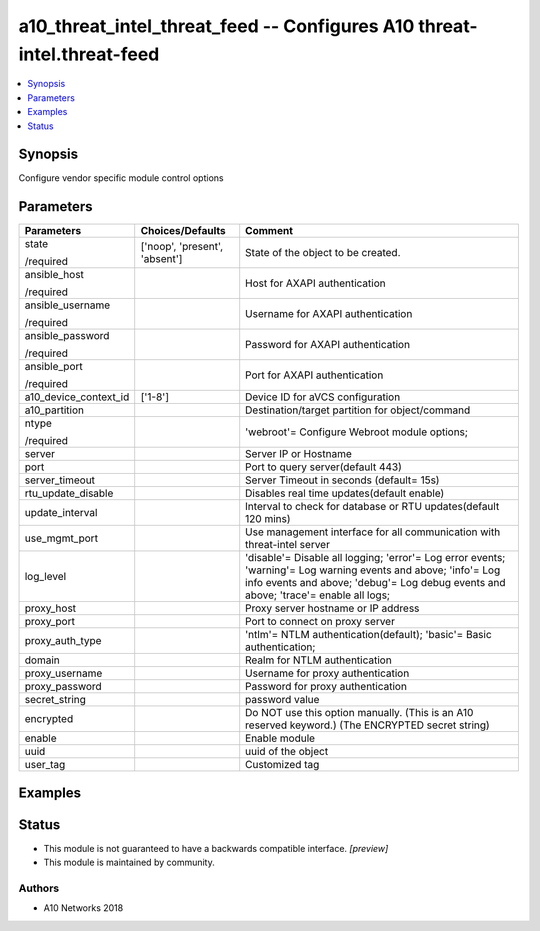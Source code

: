 .. _a10_threat_intel_threat_feed_module:


a10_threat_intel_threat_feed -- Configures A10 threat-intel.threat-feed
=======================================================================

.. contents::
   :local:
   :depth: 1


Synopsis
--------

Configure vendor specific module control options






Parameters
----------

+-----------------------+-------------------------------+-------------------------------------------------------------------------------------------------------------------------------------------------------------------------------------------------------+
| Parameters            | Choices/Defaults              | Comment                                                                                                                                                                                               |
|                       |                               |                                                                                                                                                                                                       |
|                       |                               |                                                                                                                                                                                                       |
+=======================+===============================+=======================================================================================================================================================================================================+
| state                 | ['noop', 'present', 'absent'] | State of the object to be created.                                                                                                                                                                    |
|                       |                               |                                                                                                                                                                                                       |
| /required             |                               |                                                                                                                                                                                                       |
+-----------------------+-------------------------------+-------------------------------------------------------------------------------------------------------------------------------------------------------------------------------------------------------+
| ansible_host          |                               | Host for AXAPI authentication                                                                                                                                                                         |
|                       |                               |                                                                                                                                                                                                       |
| /required             |                               |                                                                                                                                                                                                       |
+-----------------------+-------------------------------+-------------------------------------------------------------------------------------------------------------------------------------------------------------------------------------------------------+
| ansible_username      |                               | Username for AXAPI authentication                                                                                                                                                                     |
|                       |                               |                                                                                                                                                                                                       |
| /required             |                               |                                                                                                                                                                                                       |
+-----------------------+-------------------------------+-------------------------------------------------------------------------------------------------------------------------------------------------------------------------------------------------------+
| ansible_password      |                               | Password for AXAPI authentication                                                                                                                                                                     |
|                       |                               |                                                                                                                                                                                                       |
| /required             |                               |                                                                                                                                                                                                       |
+-----------------------+-------------------------------+-------------------------------------------------------------------------------------------------------------------------------------------------------------------------------------------------------+
| ansible_port          |                               | Port for AXAPI authentication                                                                                                                                                                         |
|                       |                               |                                                                                                                                                                                                       |
| /required             |                               |                                                                                                                                                                                                       |
+-----------------------+-------------------------------+-------------------------------------------------------------------------------------------------------------------------------------------------------------------------------------------------------+
| a10_device_context_id | ['1-8']                       | Device ID for aVCS configuration                                                                                                                                                                      |
|                       |                               |                                                                                                                                                                                                       |
|                       |                               |                                                                                                                                                                                                       |
+-----------------------+-------------------------------+-------------------------------------------------------------------------------------------------------------------------------------------------------------------------------------------------------+
| a10_partition         |                               | Destination/target partition for object/command                                                                                                                                                       |
|                       |                               |                                                                                                                                                                                                       |
|                       |                               |                                                                                                                                                                                                       |
+-----------------------+-------------------------------+-------------------------------------------------------------------------------------------------------------------------------------------------------------------------------------------------------+
| ntype                 |                               | 'webroot'= Configure Webroot module options;                                                                                                                                                          |
|                       |                               |                                                                                                                                                                                                       |
| /required             |                               |                                                                                                                                                                                                       |
+-----------------------+-------------------------------+-------------------------------------------------------------------------------------------------------------------------------------------------------------------------------------------------------+
| server                |                               | Server IP or Hostname                                                                                                                                                                                 |
|                       |                               |                                                                                                                                                                                                       |
|                       |                               |                                                                                                                                                                                                       |
+-----------------------+-------------------------------+-------------------------------------------------------------------------------------------------------------------------------------------------------------------------------------------------------+
| port                  |                               | Port to query server(default 443)                                                                                                                                                                     |
|                       |                               |                                                                                                                                                                                                       |
|                       |                               |                                                                                                                                                                                                       |
+-----------------------+-------------------------------+-------------------------------------------------------------------------------------------------------------------------------------------------------------------------------------------------------+
| server_timeout        |                               | Server Timeout in seconds (default= 15s)                                                                                                                                                              |
|                       |                               |                                                                                                                                                                                                       |
|                       |                               |                                                                                                                                                                                                       |
+-----------------------+-------------------------------+-------------------------------------------------------------------------------------------------------------------------------------------------------------------------------------------------------+
| rtu_update_disable    |                               | Disables real time updates(default enable)                                                                                                                                                            |
|                       |                               |                                                                                                                                                                                                       |
|                       |                               |                                                                                                                                                                                                       |
+-----------------------+-------------------------------+-------------------------------------------------------------------------------------------------------------------------------------------------------------------------------------------------------+
| update_interval       |                               | Interval to check for database or RTU updates(default 120 mins)                                                                                                                                       |
|                       |                               |                                                                                                                                                                                                       |
|                       |                               |                                                                                                                                                                                                       |
+-----------------------+-------------------------------+-------------------------------------------------------------------------------------------------------------------------------------------------------------------------------------------------------+
| use_mgmt_port         |                               | Use management interface for all communication with threat-intel server                                                                                                                               |
|                       |                               |                                                                                                                                                                                                       |
|                       |                               |                                                                                                                                                                                                       |
+-----------------------+-------------------------------+-------------------------------------------------------------------------------------------------------------------------------------------------------------------------------------------------------+
| log_level             |                               | 'disable'= Disable all logging; 'error'= Log error events; 'warning'= Log warning events and above; 'info'= Log info events and above; 'debug'= Log debug events and above; 'trace'= enable all logs; |
|                       |                               |                                                                                                                                                                                                       |
|                       |                               |                                                                                                                                                                                                       |
+-----------------------+-------------------------------+-------------------------------------------------------------------------------------------------------------------------------------------------------------------------------------------------------+
| proxy_host            |                               | Proxy server hostname or IP address                                                                                                                                                                   |
|                       |                               |                                                                                                                                                                                                       |
|                       |                               |                                                                                                                                                                                                       |
+-----------------------+-------------------------------+-------------------------------------------------------------------------------------------------------------------------------------------------------------------------------------------------------+
| proxy_port            |                               | Port to connect on proxy server                                                                                                                                                                       |
|                       |                               |                                                                                                                                                                                                       |
|                       |                               |                                                                                                                                                                                                       |
+-----------------------+-------------------------------+-------------------------------------------------------------------------------------------------------------------------------------------------------------------------------------------------------+
| proxy_auth_type       |                               | 'ntlm'= NTLM authentication(default); 'basic'= Basic authentication;                                                                                                                                  |
|                       |                               |                                                                                                                                                                                                       |
|                       |                               |                                                                                                                                                                                                       |
+-----------------------+-------------------------------+-------------------------------------------------------------------------------------------------------------------------------------------------------------------------------------------------------+
| domain                |                               | Realm for NTLM authentication                                                                                                                                                                         |
|                       |                               |                                                                                                                                                                                                       |
|                       |                               |                                                                                                                                                                                                       |
+-----------------------+-------------------------------+-------------------------------------------------------------------------------------------------------------------------------------------------------------------------------------------------------+
| proxy_username        |                               | Username for proxy authentication                                                                                                                                                                     |
|                       |                               |                                                                                                                                                                                                       |
|                       |                               |                                                                                                                                                                                                       |
+-----------------------+-------------------------------+-------------------------------------------------------------------------------------------------------------------------------------------------------------------------------------------------------+
| proxy_password        |                               | Password for proxy authentication                                                                                                                                                                     |
|                       |                               |                                                                                                                                                                                                       |
|                       |                               |                                                                                                                                                                                                       |
+-----------------------+-------------------------------+-------------------------------------------------------------------------------------------------------------------------------------------------------------------------------------------------------+
| secret_string         |                               | password value                                                                                                                                                                                        |
|                       |                               |                                                                                                                                                                                                       |
|                       |                               |                                                                                                                                                                                                       |
+-----------------------+-------------------------------+-------------------------------------------------------------------------------------------------------------------------------------------------------------------------------------------------------+
| encrypted             |                               | Do NOT use this option manually. (This is an A10 reserved keyword.) (The ENCRYPTED secret string)                                                                                                     |
|                       |                               |                                                                                                                                                                                                       |
|                       |                               |                                                                                                                                                                                                       |
+-----------------------+-------------------------------+-------------------------------------------------------------------------------------------------------------------------------------------------------------------------------------------------------+
| enable                |                               | Enable module                                                                                                                                                                                         |
|                       |                               |                                                                                                                                                                                                       |
|                       |                               |                                                                                                                                                                                                       |
+-----------------------+-------------------------------+-------------------------------------------------------------------------------------------------------------------------------------------------------------------------------------------------------+
| uuid                  |                               | uuid of the object                                                                                                                                                                                    |
|                       |                               |                                                                                                                                                                                                       |
|                       |                               |                                                                                                                                                                                                       |
+-----------------------+-------------------------------+-------------------------------------------------------------------------------------------------------------------------------------------------------------------------------------------------------+
| user_tag              |                               | Customized tag                                                                                                                                                                                        |
|                       |                               |                                                                                                                                                                                                       |
|                       |                               |                                                                                                                                                                                                       |
+-----------------------+-------------------------------+-------------------------------------------------------------------------------------------------------------------------------------------------------------------------------------------------------+







Examples
--------

.. code-block:: yaml+jinja

    





Status
------




- This module is not guaranteed to have a backwards compatible interface. *[preview]*


- This module is maintained by community.



Authors
~~~~~~~

- A10 Networks 2018

